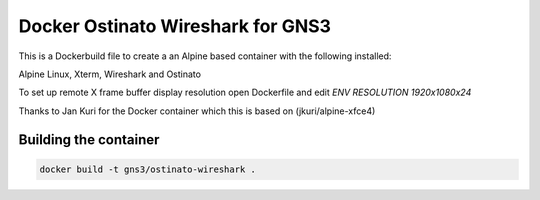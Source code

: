 Docker Ostinato Wireshark for GNS3
----------------------------------

This is a Dockerbuild file to create a an Alpine based container with the following installed:

Alpine Linux, Xterm, Wireshark and Ostinato

To set up remote X frame buffer display resolution open Dockerfile and edit `ENV RESOLUTION 1920x1080x24`

Thanks to Jan Kuri for the Docker container which this is based on (jkuri/alpine-xfce4)

Building the container
#######################

.. code:: bash

    docker build -t gns3/ostinato-wireshark .
